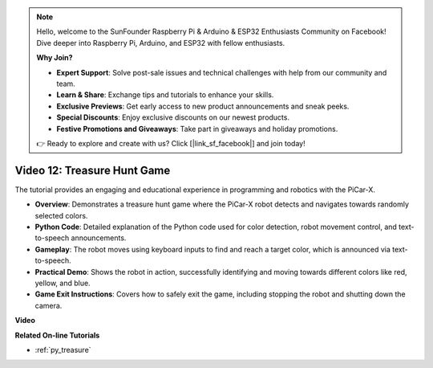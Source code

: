 .. note::

    Hello, welcome to the SunFounder Raspberry Pi & Arduino & ESP32 Enthusiasts Community on Facebook! Dive deeper into Raspberry Pi, Arduino, and ESP32 with fellow enthusiasts.

    **Why Join?**

    - **Expert Support**: Solve post-sale issues and technical challenges with help from our community and team.
    - **Learn & Share**: Exchange tips and tutorials to enhance your skills.
    - **Exclusive Previews**: Get early access to new product announcements and sneak peeks.
    - **Special Discounts**: Enjoy exclusive discounts on our newest products.
    - **Festive Promotions and Giveaways**: Take part in giveaways and holiday promotions.

    👉 Ready to explore and create with us? Click [|link_sf_facebook|] and join today!

Video 12: Treasure Hunt Game
============================================

The tutorial provides an engaging and educational experience in programming and robotics with the PiCar-X.

* **Overview**: Demonstrates a treasure hunt game where the PiCar-X robot detects and navigates towards randomly selected colors.
* **Python Code**: Detailed explanation of the Python code used for color detection, robot movement control, and text-to-speech announcements.
* **Gameplay**: The robot moves using keyboard inputs to find and reach a target color, which is announced via text-to-speech.
* **Practical Demo**: Shows the robot in action, successfully identifying and moving towards different colors like red, yellow, and blue.
* **Game Exit Instructions**: Covers how to safely exit the game, including stopping the robot and shutting down the camera.


**Video**

.. raw:: html

    <iframe width="700" height="500" src="https://www.youtube.com/embed/sT7hEXe1byE?si=R1qGtVFpxP_JtH1m" title="YouTube video player" frameborder="0" allow="accelerometer; autoplay; clipboard-write; encrypted-media; gyroscope; picture-in-picture; web-share" allowfullscreen></iframe>

**Related On-line Tutorials**

* :ref:`py_treasure`